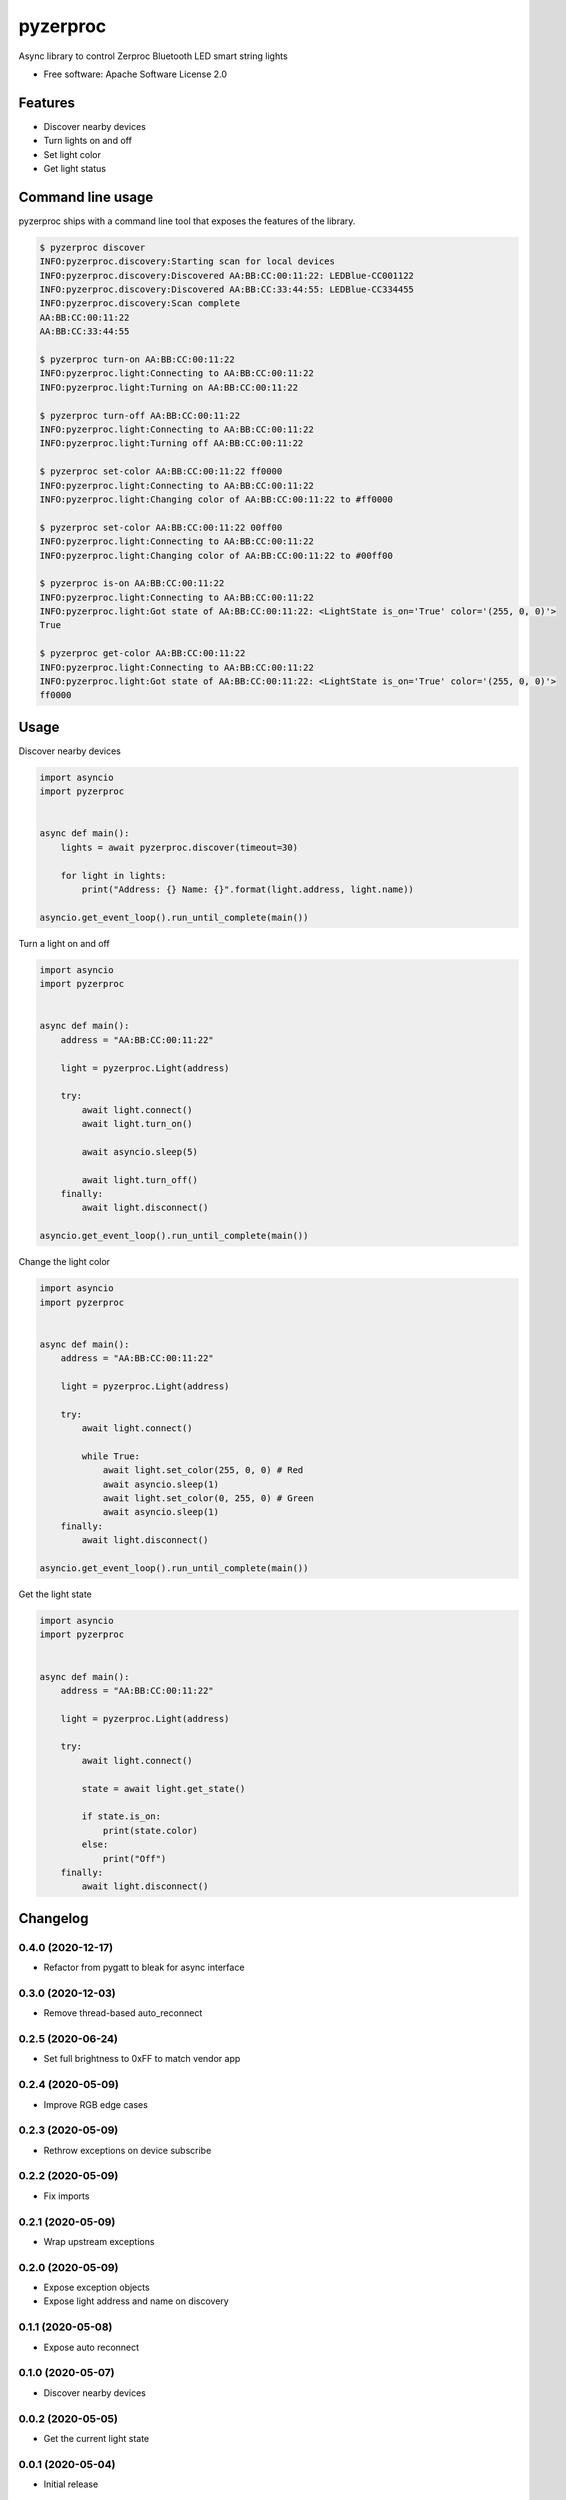 =========
pyzerproc
=========


.. image:: https://img.shields.io/pypi/v/pyzerproc.svg
        :target: https://pypi.python.org/pypi/pyzerproc

.. image:: https://api.travis-ci.com/emlove/pyzerproc.svg
        :target: https://travis-ci.com/github/emlove/pyzerproc

.. image:: https://coveralls.io/repos/emlove/pyzerproc/badge.svg
        :target: https://coveralls.io/r/emlove/pyzerproc


Async library to control Zerproc Bluetooth LED smart string lights

* Free software: Apache Software License 2.0


Features
--------

* Discover nearby devices
* Turn lights on and off
* Set light color
* Get light status


Command line usage
------------------
pyzerproc ships with a command line tool that exposes the features of the library.

.. code-block:: console

    $ pyzerproc discover
    INFO:pyzerproc.discovery:Starting scan for local devices
    INFO:pyzerproc.discovery:Discovered AA:BB:CC:00:11:22: LEDBlue-CC001122
    INFO:pyzerproc.discovery:Discovered AA:BB:CC:33:44:55: LEDBlue-CC334455
    INFO:pyzerproc.discovery:Scan complete
    AA:BB:CC:00:11:22
    AA:BB:CC:33:44:55

    $ pyzerproc turn-on AA:BB:CC:00:11:22
    INFO:pyzerproc.light:Connecting to AA:BB:CC:00:11:22
    INFO:pyzerproc.light:Turning on AA:BB:CC:00:11:22

    $ pyzerproc turn-off AA:BB:CC:00:11:22
    INFO:pyzerproc.light:Connecting to AA:BB:CC:00:11:22
    INFO:pyzerproc.light:Turning off AA:BB:CC:00:11:22

    $ pyzerproc set-color AA:BB:CC:00:11:22 ff0000
    INFO:pyzerproc.light:Connecting to AA:BB:CC:00:11:22
    INFO:pyzerproc.light:Changing color of AA:BB:CC:00:11:22 to #ff0000

    $ pyzerproc set-color AA:BB:CC:00:11:22 00ff00
    INFO:pyzerproc.light:Connecting to AA:BB:CC:00:11:22
    INFO:pyzerproc.light:Changing color of AA:BB:CC:00:11:22 to #00ff00

    $ pyzerproc is-on AA:BB:CC:00:11:22
    INFO:pyzerproc.light:Connecting to AA:BB:CC:00:11:22
    INFO:pyzerproc.light:Got state of AA:BB:CC:00:11:22: <LightState is_on='True' color='(255, 0, 0)'>
    True

    $ pyzerproc get-color AA:BB:CC:00:11:22
    INFO:pyzerproc.light:Connecting to AA:BB:CC:00:11:22
    INFO:pyzerproc.light:Got state of AA:BB:CC:00:11:22: <LightState is_on='True' color='(255, 0, 0)'>
    ff0000


Usage
-----

Discover nearby devices

.. code-block:: python

    import asyncio
    import pyzerproc


    async def main():
        lights = await pyzerproc.discover(timeout=30)

        for light in lights:
            print("Address: {} Name: {}".format(light.address, light.name))

    asyncio.get_event_loop().run_until_complete(main())


Turn a light on and off

.. code-block:: python

    import asyncio
    import pyzerproc


    async def main():
        address = "AA:BB:CC:00:11:22"

        light = pyzerproc.Light(address)

        try:
            await light.connect()
            await light.turn_on()

            await asyncio.sleep(5)

            await light.turn_off()
        finally:
            await light.disconnect()

    asyncio.get_event_loop().run_until_complete(main())


Change the light color

.. code-block:: python

    import asyncio
    import pyzerproc


    async def main():
        address = "AA:BB:CC:00:11:22"

        light = pyzerproc.Light(address)

        try:
            await light.connect()

            while True:
                await light.set_color(255, 0, 0) # Red
                await asyncio.sleep(1)
                await light.set_color(0, 255, 0) # Green
                await asyncio.sleep(1)
        finally:
            await light.disconnect()

    asyncio.get_event_loop().run_until_complete(main())


Get the light state

.. code-block:: python

    import asyncio
    import pyzerproc


    async def main():
        address = "AA:BB:CC:00:11:22"

        light = pyzerproc.Light(address)

        try:
            await light.connect()

            state = await light.get_state()

            if state.is_on:
                print(state.color)
            else:
                print("Off")
        finally:
            await light.disconnect()


Changelog
---------
0.4.0 (2020-12-17)
~~~~~~~~~~~~~~~~~~
- Refactor from pygatt to bleak for async interface

0.3.0 (2020-12-03)
~~~~~~~~~~~~~~~~~~
- Remove thread-based auto_reconnect

0.2.5 (2020-06-24)
~~~~~~~~~~~~~~~~~~
- Set full brightness to 0xFF to match vendor app

0.2.4 (2020-05-09)
~~~~~~~~~~~~~~~~~~
- Improve RGB edge cases

0.2.3 (2020-05-09)
~~~~~~~~~~~~~~~~~~
- Rethrow exceptions on device subscribe

0.2.2 (2020-05-09)
~~~~~~~~~~~~~~~~~~
- Fix imports

0.2.1 (2020-05-09)
~~~~~~~~~~~~~~~~~~
- Wrap upstream exceptions

0.2.0 (2020-05-09)
~~~~~~~~~~~~~~~~~~
- Expose exception objects
- Expose light address and name on discovery

0.1.1 (2020-05-08)
~~~~~~~~~~~~~~~~~~
- Expose auto reconnect

0.1.0 (2020-05-07)
~~~~~~~~~~~~~~~~~~
- Discover nearby devices

0.0.2 (2020-05-05)
~~~~~~~~~~~~~~~~~~
- Get the current light state

0.0.1 (2020-05-04)
~~~~~~~~~~~~~~~~~~
- Initial release


Credits
-------

- Thanks to `Uri Shaked`_ for an incredible guide to `Reverse Engineering a Bluetooth Lightbulb`_.

- This package was created with Cookiecutter_ and the `audreyr/cookiecutter-pypackage`_ project template.

.. _`Uri Shaked`: https://medium.com/@urish
.. _`Reverse Engineering a Bluetooth Lightbulb`: https://medium.com/@urish/reverse-engineering-a-bluetooth-lightbulb-56580fcb7546
.. _Cookiecutter: https://github.com/audreyr/cookiecutter
.. _`audreyr/cookiecutter-pypackage`: https://github.com/audreyr/cookiecutter-pypackage
